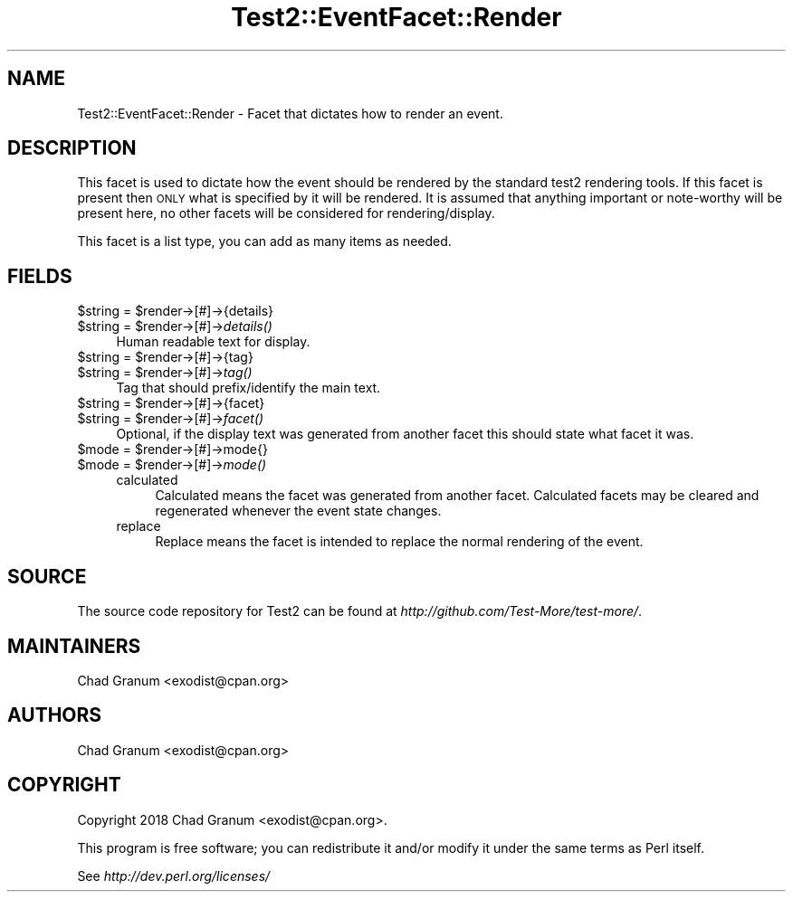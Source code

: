 .\" Automatically generated by Pod::Man 2.28 (Pod::Simple 3.29)
.\"
.\" Standard preamble:
.\" ========================================================================
.de Sp \" Vertical space (when we can't use .PP)
.if t .sp .5v
.if n .sp
..
.de Vb \" Begin verbatim text
.ft CW
.nf
.ne \\$1
..
.de Ve \" End verbatim text
.ft R
.fi
..
.\" Set up some character translations and predefined strings.  \*(-- will
.\" give an unbreakable dash, \*(PI will give pi, \*(L" will give a left
.\" double quote, and \*(R" will give a right double quote.  \*(C+ will
.\" give a nicer C++.  Capital omega is used to do unbreakable dashes and
.\" therefore won't be available.  \*(C` and \*(C' expand to `' in nroff,
.\" nothing in troff, for use with C<>.
.tr \(*W-
.ds C+ C\v'-.1v'\h'-1p'\s-2+\h'-1p'+\s0\v'.1v'\h'-1p'
.ie n \{\
.    ds -- \(*W-
.    ds PI pi
.    if (\n(.H=4u)&(1m=24u) .ds -- \(*W\h'-12u'\(*W\h'-12u'-\" diablo 10 pitch
.    if (\n(.H=4u)&(1m=20u) .ds -- \(*W\h'-12u'\(*W\h'-8u'-\"  diablo 12 pitch
.    ds L" ""
.    ds R" ""
.    ds C` ""
.    ds C' ""
'br\}
.el\{\
.    ds -- \|\(em\|
.    ds PI \(*p
.    ds L" ``
.    ds R" ''
.    ds C`
.    ds C'
'br\}
.\"
.\" Escape single quotes in literal strings from groff's Unicode transform.
.ie \n(.g .ds Aq \(aq
.el       .ds Aq '
.\"
.\" If the F register is turned on, we'll generate index entries on stderr for
.\" titles (.TH), headers (.SH), subsections (.SS), items (.Ip), and index
.\" entries marked with X<> in POD.  Of course, you'll have to process the
.\" output yourself in some meaningful fashion.
.\"
.\" Avoid warning from groff about undefined register 'F'.
.de IX
..
.nr rF 0
.if \n(.g .if rF .nr rF 1
.if (\n(rF:(\n(.g==0)) \{
.    if \nF \{
.        de IX
.        tm Index:\\$1\t\\n%\t"\\$2"
..
.        if !\nF==2 \{
.            nr % 0
.            nr F 2
.        \}
.    \}
.\}
.rr rF
.\" ========================================================================
.\"
.IX Title "Test2::EventFacet::Render 3pm"
.TH Test2::EventFacet::Render 3pm "2018-04-19" "perl v5.22.1" "User Contributed Perl Documentation"
.\" For nroff, turn off justification.  Always turn off hyphenation; it makes
.\" way too many mistakes in technical documents.
.if n .ad l
.nh
.SH "NAME"
Test2::EventFacet::Render \- Facet that dictates how to render an event.
.SH "DESCRIPTION"
.IX Header "DESCRIPTION"
This facet is used to dictate how the event should be rendered by the standard
test2 rendering tools. If this facet is present then \s-1ONLY\s0 what is specified by
it will be rendered. It is assumed that anything important or note-worthy will
be present here, no other facets will be considered for rendering/display.
.PP
This facet is a list type, you can add as many items as needed.
.SH "FIELDS"
.IX Header "FIELDS"
.ie n .IP "$string = $render\->[#]\->{details}" 4
.el .IP "\f(CW$string\fR = \f(CW$render\fR\->[#]\->{details}" 4
.IX Item "$string = $render->[#]->{details}"
.PD 0
.ie n .IP "$string = $render\->[#]\->\fIdetails()\fR" 4
.el .IP "\f(CW$string\fR = \f(CW$render\fR\->[#]\->\fIdetails()\fR" 4
.IX Item "$string = $render->[#]->details()"
.PD
Human readable text for display.
.ie n .IP "$string = $render\->[#]\->{tag}" 4
.el .IP "\f(CW$string\fR = \f(CW$render\fR\->[#]\->{tag}" 4
.IX Item "$string = $render->[#]->{tag}"
.PD 0
.ie n .IP "$string = $render\->[#]\->\fItag()\fR" 4
.el .IP "\f(CW$string\fR = \f(CW$render\fR\->[#]\->\fItag()\fR" 4
.IX Item "$string = $render->[#]->tag()"
.PD
Tag that should prefix/identify the main text.
.ie n .IP "$string = $render\->[#]\->{facet}" 4
.el .IP "\f(CW$string\fR = \f(CW$render\fR\->[#]\->{facet}" 4
.IX Item "$string = $render->[#]->{facet}"
.PD 0
.ie n .IP "$string = $render\->[#]\->\fIfacet()\fR" 4
.el .IP "\f(CW$string\fR = \f(CW$render\fR\->[#]\->\fIfacet()\fR" 4
.IX Item "$string = $render->[#]->facet()"
.PD
Optional, if the display text was generated from another facet this should
state what facet it was.
.ie n .IP "$mode = $render\->[#]\->mode{}" 4
.el .IP "\f(CW$mode\fR = \f(CW$render\fR\->[#]\->mode{}" 4
.IX Item "$mode = $render->[#]->mode{}"
.PD 0
.ie n .IP "$mode = $render\->[#]\->\fImode()\fR" 4
.el .IP "\f(CW$mode\fR = \f(CW$render\fR\->[#]\->\fImode()\fR" 4
.IX Item "$mode = $render->[#]->mode()"
.RS 4
.IP "calculated" 4
.IX Item "calculated"
.PD
Calculated means the facet was generated from another facet. Calculated facets
may be cleared and regenerated whenever the event state changes.
.IP "replace" 4
.IX Item "replace"
Replace means the facet is intended to replace the normal rendering of the
event.
.RE
.RS 4
.RE
.SH "SOURCE"
.IX Header "SOURCE"
The source code repository for Test2 can be found at
\&\fIhttp://github.com/Test\-More/test\-more/\fR.
.SH "MAINTAINERS"
.IX Header "MAINTAINERS"
.IP "Chad Granum <exodist@cpan.org>" 4
.IX Item "Chad Granum <exodist@cpan.org>"
.SH "AUTHORS"
.IX Header "AUTHORS"
.PD 0
.IP "Chad Granum <exodist@cpan.org>" 4
.IX Item "Chad Granum <exodist@cpan.org>"
.PD
.SH "COPYRIGHT"
.IX Header "COPYRIGHT"
Copyright 2018 Chad Granum <exodist@cpan.org>.
.PP
This program is free software; you can redistribute it and/or
modify it under the same terms as Perl itself.
.PP
See \fIhttp://dev.perl.org/licenses/\fR
